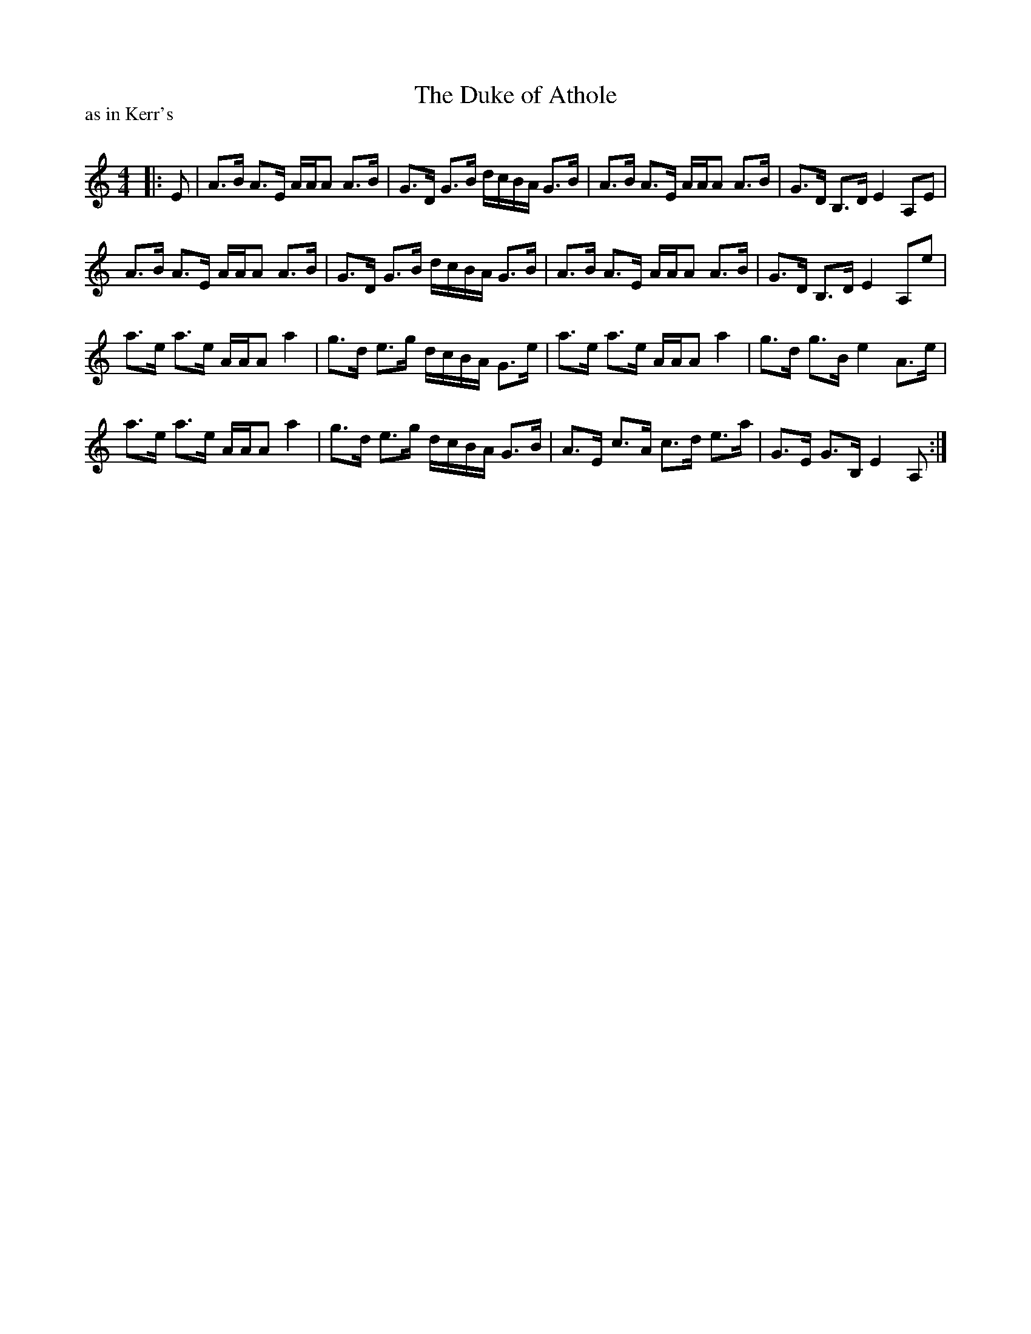 X:1
T: The Duke of Athole
P:as in Kerr's
R:Strathspey
Q: 128
K:Am
M:4/4
L:1/16
|:E2|A3B A3E AAA2 A3B|G3D G3B dcBA G3B|A3B A3E AAA2 A3B|G3D B,3D E4 A,2E2|
A3B A3E AAA2 A3B|G3D G3B dcBA G3B|A3B A3E AAA2 A3B|G3D B,3D E4 A,2e2|
a3e a3e AAA2 a4|g3d e3g dcBA G3e|a3e a3e AAA2 a4|g3d g3B e4 A3e|
a3e a3e AAA2 a4|g3d e3g dcBA G3B|A3E c3A c3d e3a|G3E G3B, E4 A,2:|
